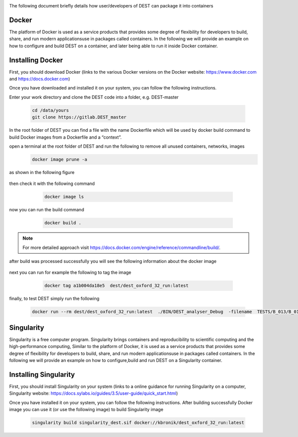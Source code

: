 .. _containerization:

.. containerization
.. ============

The following  document briefly details how user/developers  of DEST can  package it into containers


Docker
=============
The platform of Docker is used as a service products that provides some degree of flexibility for developers to build, share, and run modern applicationsuse in packages called containers. In the following we will provide an example on how to configure and build DEST on a container, and later being able to run it inside Docker container.

Installing Docker
==================
.. image:: ../../images/doc.png
   :alt: Docker
   :target: https://www.docker.com/
   :class: with-shadow
   :scale: 30

First, you should download Docker (links to the various Docker versions on the Docker website: https://www.docker.com and https://docs.docker.com)

Once you have downloaded and installed it on your system, you can follow the following instructions. 

Enter your work directory and clone the DEST code into a folder, e.g. DEST-master

    .. code-block:: console
		
		cd /data/yours
                git clone https://gitlab.DEST_master 
    
    
In the root folder of DEST you can find a file with the name Dockerfile which will be used by docker build command to build Docker images from a Dockerfile and a “context”.

open a terminal at the root folder of DEST and run the following to remove all unused containers, networks, images
     .. code-block:: console

           docker image prune -a 
	   
as shown in the following figure

 .. image:: ../../images/d1.png
   :alt: DO1 
   :align: center
   :class: with-shadow
   :scale: 70	   

then check it with the following command

     .. code-block:: console
           
	   docker image ls
	   
 .. image:: ../../images/d2.png
   :alt: DO2 
   :align: center
   :class: with-shadow
   :scale: 70		   
	   
          
now you can run the build command

     .. code-block:: console
           
	   docker build .

 .. image:: ../../images/d3.png
   :alt: DO3 
   :align: center
   :class: with-shadow
   :scale: 70	
   
.. Note:: For more detailed approach visit https://docs.docker.com/engine/reference/commandline/build/.


after build was processed successfully you will see the following information about the docker image

 .. image:: ../../images/d4.png
   :alt: DO4 
   :align: center
   :class: with-shadow
   :scale: 70

next you can run for example the following to tag the image

     .. code-block:: console
           
	   docker tag a1b004da18e5  dest/dest_oxford_32_run:latest
	   
	   
 .. image:: ../../images/d5.png
   :alt: DO5 
   :align: center
   :class: with-shadow
   :scale: 70

finally, to test DEST simply run the following

  .. code-block:: console

            docker run --rm dest/dest_oxford_32_run:latest  ./BIN/DEST_analyser_Debug  -filename  TESTS/B_013/B_013.dat


Singularity 
==============
Singularity is a free computer program. Singularity brings containers and reproducibility to scientific computing and the high-performance computing, Similar to the platform of Docker, it is used as a service products that provides some degree of flexibility for developers to build, share, and run modern applicationsuse in packages called containers. In the following we will provide an example on how to configure,build and run DEST on a Singularity container. 

Installing Singularity
==================

.. image:: ../../images/sing1.png
   :alt: Singu
   :target: https://docs.sylabs.io/guides/3.5/user-guide/introduction.html
   :class: with-shadow
   :scale: 30

First, you should install Singularity on your system (links to a online guidance for running Singularity on a computer, Singularity website: https://docs.sylabs.io/guides/3.5/user-guide/quick_start.html)



Once you have installed it on your system, you can follow the following instructions. 
After building  successfully Docker image you can use it (or use the following image) to build Singularity image

     .. code-block:: console
           
	   singularity build singularity_dest.sif docker://kbronik/dest_oxford_32_run:latest



